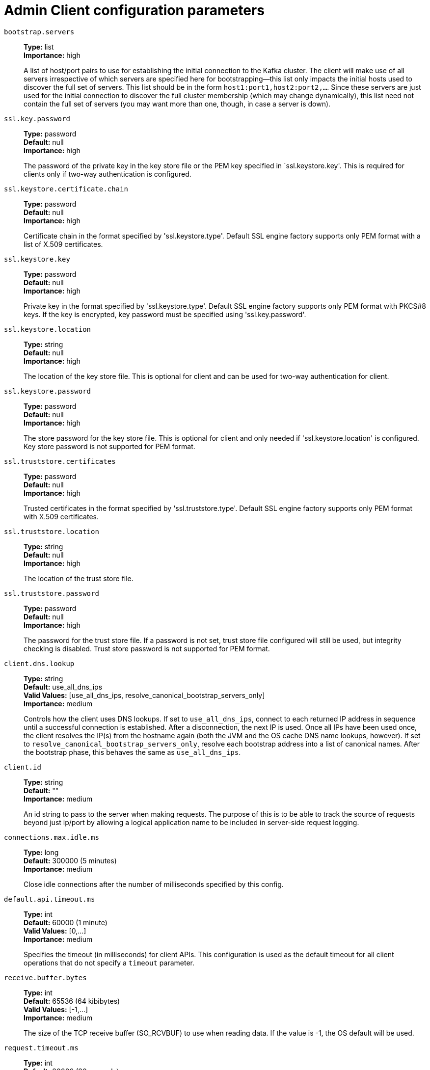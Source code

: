 // Module included in the following assemblies:
//
// assembly-overview.adoc
//
// THIS FILE IS AUTO-GENERATED. DO NOT EDIT BY HAND
// Run "make clean buildall" to regenerate.

[id='admin-client-configuration-parameters-{context}']
= Admin Client configuration parameters

`bootstrap.servers`::
*Type:* list +
*Importance:* high +
+
A list of host/port pairs to use for establishing the initial connection to the Kafka cluster. The client will make use of all servers irrespective of which servers are specified here for bootstrapping&mdash;this list only impacts the initial hosts used to discover the full set of servers. This list should be in the form `host1:port1,host2:port2,...`. Since these servers are just used for the initial connection to discover the full cluster membership (which may change dynamically), this list need not contain the full set of servers (you may want more than one, though, in case a server is down).

`ssl.key.password`::
*Type:* password +
*Default:* null +
*Importance:* high +
+
The password of the private key in the key store file or the PEM key specified in `ssl.keystore.key'. This is required for clients only if two-way authentication is configured.

`ssl.keystore.certificate.chain`::
*Type:* password +
*Default:* null +
*Importance:* high +
+
Certificate chain in the format specified by 'ssl.keystore.type'. Default SSL engine factory supports only PEM format with a list of X.509 certificates.

`ssl.keystore.key`::
*Type:* password +
*Default:* null +
*Importance:* high +
+
Private key in the format specified by 'ssl.keystore.type'. Default SSL engine factory supports only PEM format with PKCS#8 keys. If the key is encrypted, key password must be specified using 'ssl.key.password'.

`ssl.keystore.location`::
*Type:* string +
*Default:* null +
*Importance:* high +
+
The location of the key store file. This is optional for client and can be used for two-way authentication for client.

`ssl.keystore.password`::
*Type:* password +
*Default:* null +
*Importance:* high +
+
The store password for the key store file. This is optional for client and only needed if 'ssl.keystore.location' is configured. Key store password is not supported for PEM format.

`ssl.truststore.certificates`::
*Type:* password +
*Default:* null +
*Importance:* high +
+
Trusted certificates in the format specified by 'ssl.truststore.type'. Default SSL engine factory supports only PEM format with X.509 certificates.

`ssl.truststore.location`::
*Type:* string +
*Default:* null +
*Importance:* high +
+
The location of the trust store file.

`ssl.truststore.password`::
*Type:* password +
*Default:* null +
*Importance:* high +
+
The password for the trust store file. If a password is not set, trust store file configured will still be used, but integrity checking is disabled. Trust store password is not supported for PEM format.

`client.dns.lookup`::
*Type:* string +
*Default:* use_all_dns_ips +
*Valid Values:* [use_all_dns_ips, resolve_canonical_bootstrap_servers_only] +
*Importance:* medium +
+
Controls how the client uses DNS lookups. If set to `use_all_dns_ips`, connect to each returned IP address in sequence until a successful connection is established. After a disconnection, the next IP is used. Once all IPs have been used once, the client resolves the IP(s) from the hostname again (both the JVM and the OS cache DNS name lookups, however). If set to `resolve_canonical_bootstrap_servers_only`, resolve each bootstrap address into a list of canonical names. After the bootstrap phase, this behaves the same as `use_all_dns_ips`.

`client.id`::
*Type:* string +
*Default:* "" +
*Importance:* medium +
+
An id string to pass to the server when making requests. The purpose of this is to be able to track the source of requests beyond just ip/port by allowing a logical application name to be included in server-side request logging.

`connections.max.idle.ms`::
*Type:* long +
*Default:* 300000 (5 minutes) +
*Importance:* medium +
+
Close idle connections after the number of milliseconds specified by this config.

`default.api.timeout.ms`::
*Type:* int +
*Default:* 60000 (1 minute) +
*Valid Values:* [0,...] +
*Importance:* medium +
+
Specifies the timeout (in milliseconds) for client APIs. This configuration is used as the default timeout for all client operations that do not specify a `timeout` parameter.

`receive.buffer.bytes`::
*Type:* int +
*Default:* 65536 (64 kibibytes) +
*Valid Values:* [-1,...] +
*Importance:* medium +
+
The size of the TCP receive buffer (SO_RCVBUF) to use when reading data. If the value is -1, the OS default will be used.

`request.timeout.ms`::
*Type:* int +
*Default:* 30000 (30 seconds) +
*Valid Values:* [0,...] +
*Importance:* medium +
+
The configuration controls the maximum amount of time the client will wait for the response of a request. If the response is not received before the timeout elapses the client will resend the request if necessary or fail the request if retries are exhausted.

`sasl.client.callback.handler.class`::
*Type:* class +
*Default:* null +
*Importance:* medium +
+
The fully qualified name of a SASL client callback handler class that implements the AuthenticateCallbackHandler interface.

`sasl.jaas.config`::
*Type:* password +
*Default:* null +
*Importance:* medium +
+
JAAS login context parameters for SASL connections in the format used by JAAS configuration files. JAAS configuration file format is described http://docs.oracle.com/javase/8/docs/technotes/guides/security/jgss/tutorials/LoginConfigFile.html[here]. The format for the value is: `loginModuleClass controlFlag (optionName=optionValue)*;`. For brokers, the config must be prefixed with listener prefix and SASL mechanism name in lower-case. For example, listener.name.sasl_ssl.scram-sha-256.sasl.jaas.config=com.example.ScramLoginModule required;.

`sasl.kerberos.service.name`::
*Type:* string +
*Default:* null +
*Importance:* medium +
+
The Kerberos principal name that Kafka runs as. This can be defined either in Kafka's JAAS config or in Kafka's config.

`sasl.login.callback.handler.class`::
*Type:* class +
*Default:* null +
*Importance:* medium +
+
The fully qualified name of a SASL login callback handler class that implements the AuthenticateCallbackHandler interface. For brokers, login callback handler config must be prefixed with listener prefix and SASL mechanism name in lower-case. For example, listener.name.sasl_ssl.scram-sha-256.sasl.login.callback.handler.class=com.example.CustomScramLoginCallbackHandler.

`sasl.login.class`::
*Type:* class +
*Default:* null +
*Importance:* medium +
+
The fully qualified name of a class that implements the Login interface. For brokers, login config must be prefixed with listener prefix and SASL mechanism name in lower-case. For example, listener.name.sasl_ssl.scram-sha-256.sasl.login.class=com.example.CustomScramLogin.

`sasl.mechanism`::
*Type:* string +
*Default:* GSSAPI +
*Importance:* medium +
+
SASL mechanism used for client connections. This may be any mechanism for which a security provider is available. GSSAPI is the default mechanism.

`sasl.oauthbearer.jwks.endpoint.url`::
*Type:* string +
*Default:* null +
*Importance:* medium +
+
The OAuth/OIDC provider URL from which the provider's https://datatracker.ietf.org/doc/html/rfc7517#section-5[JWKS (JSON Web Key Set)] can be retrieved. The URL can be HTTP(S)-based or file-based. If the URL is HTTP(S)-based, the JWKS data will be retrieved from the OAuth/OIDC provider via the configured URL on broker startup. All then-current keys will be cached on the broker for incoming requests. If an authentication request is received for a JWT that includes a "kid" header claim value that isn't yet in the cache, the JWKS endpoint will be queried again on demand. However, the broker polls the URL every sasl.oauthbearer.jwks.endpoint.refresh.ms milliseconds to refresh the cache with any forthcoming keys before any JWT requests that include them are received. If the URL is file-based, the broker will load the JWKS file from a configured location on startup. In the event that the JWT includes a "kid" header value that isn't in the JWKS file, the broker will reject the JWT and authentication will fail.

`sasl.oauthbearer.token.endpoint.url`::
*Type:* string +
*Default:* null +
*Importance:* medium +
+
The URL for the OAuth/OIDC identity provider. If the URL is HTTP(S)-based, it is the issuer's token endpoint URL to which requests will be made to login based on the configuration in sasl.jaas.config. If the URL is file-based, it specifies a file containing an access token (in JWT serialized form) issued by the OAuth/OIDC identity provider to use for authorization.

`security.protocol`::
*Type:* string +
*Default:* PLAINTEXT +
*Importance:* medium +
+
Protocol used to communicate with brokers. Valid values are: PLAINTEXT, SSL, SASL_PLAINTEXT, SASL_SSL.

`send.buffer.bytes`::
*Type:* int +
*Default:* 131072 (128 kibibytes) +
*Valid Values:* [-1,...] +
*Importance:* medium +
+
The size of the TCP send buffer (SO_SNDBUF) to use when sending data. If the value is -1, the OS default will be used.

`socket.connection.setup.timeout.max.ms`::
*Type:* long +
*Default:* 30000 (30 seconds) +
*Importance:* medium +
+
The maximum amount of time the client will wait for the socket connection to be established. The connection setup timeout will increase exponentially for each consecutive connection failure up to this maximum. To avoid connection storms, a randomization factor of 0.2 will be applied to the timeout resulting in a random range between 20% below and 20% above the computed value.

`socket.connection.setup.timeout.ms`::
*Type:* long +
*Default:* 10000 (10 seconds) +
*Importance:* medium +
+
The amount of time the client will wait for the socket connection to be established. If the connection is not built before the timeout elapses, clients will close the socket channel.

`ssl.enabled.protocols`::
*Type:* list +
*Default:* TLSv1.2,TLSv1.3 +
*Importance:* medium +
+
The list of protocols enabled for SSL connections. The default is 'TLSv1.2,TLSv1.3' when running with Java 11 or newer, 'TLSv1.2' otherwise. With the default value for Java 11, clients and servers will prefer TLSv1.3 if both support it and fallback to TLSv1.2 otherwise (assuming both support at least TLSv1.2). This default should be fine for most cases. Also see the config documentation for `ssl.protocol`.

`ssl.keystore.type`::
*Type:* string +
*Default:* JKS +
*Importance:* medium +
+
The file format of the key store file. This is optional for client.

`ssl.protocol`::
*Type:* string +
*Default:* TLSv1.3 +
*Importance:* medium +
+
The SSL protocol used to generate the SSLContext. The default is 'TLSv1.3' when running with Java 11 or newer, 'TLSv1.2' otherwise. This value should be fine for most use cases. Allowed values in recent JVMs are 'TLSv1.2' and 'TLSv1.3'. 'TLS', 'TLSv1.1', 'SSL', 'SSLv2' and 'SSLv3' may be supported in older JVMs, but their usage is discouraged due to known security vulnerabilities. With the default value for this config and 'ssl.enabled.protocols', clients will downgrade to 'TLSv1.2' if the server does not support 'TLSv1.3'. If this config is set to 'TLSv1.2', clients will not use 'TLSv1.3' even if it is one of the values in ssl.enabled.protocols and the server only supports 'TLSv1.3'.

`ssl.provider`::
*Type:* string +
*Default:* null +
*Importance:* medium +
+
The name of the security provider used for SSL connections. Default value is the default security provider of the JVM.

`ssl.truststore.type`::
*Type:* string +
*Default:* JKS +
*Importance:* medium +
+
The file format of the trust store file.

`metadata.max.age.ms`::
*Type:* long +
*Default:* 300000 (5 minutes) +
*Valid Values:* [0,...] +
*Importance:* low +
+
The period of time in milliseconds after which we force a refresh of metadata even if we haven't seen any partition leadership changes to proactively discover any new brokers or partitions.

`metric.reporters`::
*Type:* list +
*Default:* "" +
*Importance:* low +
+
A list of classes to use as metrics reporters. Implementing the `org.apache.kafka.common.metrics.MetricsReporter` interface allows plugging in classes that will be notified of new metric creation. The JmxReporter is always included to register JMX statistics.

`metrics.num.samples`::
*Type:* int +
*Default:* 2 +
*Valid Values:* [1,...] +
*Importance:* low +
+
The number of samples maintained to compute metrics.

`metrics.recording.level`::
*Type:* string +
*Default:* INFO +
*Valid Values:* [INFO, DEBUG, TRACE] +
*Importance:* low +
+
The highest recording level for metrics.

`metrics.sample.window.ms`::
*Type:* long +
*Default:* 30000 (30 seconds) +
*Valid Values:* [0,...] +
*Importance:* low +
+
The window of time a metrics sample is computed over.

`reconnect.backoff.max.ms`::
*Type:* long +
*Default:* 1000 (1 second) +
*Valid Values:* [0,...] +
*Importance:* low +
+
The maximum amount of time in milliseconds to wait when reconnecting to a broker that has repeatedly failed to connect. If provided, the backoff per host will increase exponentially for each consecutive connection failure, up to this maximum. After calculating the backoff increase, 20% random jitter is added to avoid connection storms.

`reconnect.backoff.ms`::
*Type:* long +
*Default:* 50 +
*Valid Values:* [0,...] +
*Importance:* low +
+
The base amount of time to wait before attempting to reconnect to a given host. This avoids repeatedly connecting to a host in a tight loop. This backoff applies to all connection attempts by the client to a broker.

`retries`::
*Type:* int +
*Default:* 2147483647 +
*Valid Values:* [0,...,2147483647] +
*Importance:* low +
+
Setting a value greater than zero will cause the client to resend any request that fails with a potentially transient error. It is recommended to set the value to either zero or `MAX_VALUE` and use corresponding timeout parameters to control how long a client should retry a request.

`retry.backoff.ms`::
*Type:* long +
*Default:* 100 +
*Valid Values:* [0,...] +
*Importance:* low +
+
The amount of time to wait before attempting to retry a failed request. This avoids repeatedly sending requests in a tight loop under some failure scenarios.

`sasl.kerberos.kinit.cmd`::
*Type:* string +
*Default:* /usr/bin/kinit +
*Importance:* low +
+
Kerberos kinit command path.

`sasl.kerberos.min.time.before.relogin`::
*Type:* long +
*Default:* 60000 +
*Importance:* low +
+
Login thread sleep time between refresh attempts.

`sasl.kerberos.ticket.renew.jitter`::
*Type:* double +
*Default:* 0.05 +
*Importance:* low +
+
Percentage of random jitter added to the renewal time.

`sasl.kerberos.ticket.renew.window.factor`::
*Type:* double +
*Default:* 0.8 +
*Importance:* low +
+
Login thread will sleep until the specified window factor of time from last refresh to ticket's expiry has been reached, at which time it will try to renew the ticket.

`sasl.login.connect.timeout.ms`::
*Type:* int +
*Default:* null +
*Importance:* low +
+
The (optional) value in milliseconds for the external authentication provider connection timeout. Currently applies only to OAUTHBEARER.

`sasl.login.read.timeout.ms`::
*Type:* int +
*Default:* null +
*Importance:* low +
+
The (optional) value in milliseconds for the external authentication provider read timeout. Currently applies only to OAUTHBEARER.

`sasl.login.refresh.buffer.seconds`::
*Type:* short +
*Default:* 300 +
*Valid Values:* [0,...,3600] +
*Importance:* low +
+
The amount of buffer time before credential expiration to maintain when refreshing a credential, in seconds. If a refresh would otherwise occur closer to expiration than the number of buffer seconds then the refresh will be moved up to maintain as much of the buffer time as possible. Legal values are between 0 and 3600 (1 hour); a default value of  300 (5 minutes) is used if no value is specified. This value and sasl.login.refresh.min.period.seconds are both ignored if their sum exceeds the remaining lifetime of a credential. Currently applies only to OAUTHBEARER.

`sasl.login.refresh.min.period.seconds`::
*Type:* short +
*Default:* 60 +
*Valid Values:* [0,...,900] +
*Importance:* low +
+
The desired minimum time for the login refresh thread to wait before refreshing a credential, in seconds. Legal values are between 0 and 900 (15 minutes); a default value of 60 (1 minute) is used if no value is specified.  This value and  sasl.login.refresh.buffer.seconds are both ignored if their sum exceeds the remaining lifetime of a credential. Currently applies only to OAUTHBEARER.

`sasl.login.refresh.window.factor`::
*Type:* double +
*Default:* 0.8 +
*Valid Values:* [0.5,...,1.0] +
*Importance:* low +
+
Login refresh thread will sleep until the specified window factor relative to the credential's lifetime has been reached, at which time it will try to refresh the credential. Legal values are between 0.5 (50%) and 1.0 (100%) inclusive; a default value of 0.8 (80%) is used if no value is specified. Currently applies only to OAUTHBEARER.

`sasl.login.refresh.window.jitter`::
*Type:* double +
*Default:* 0.05 +
*Valid Values:* [0.0,...,0.25] +
*Importance:* low +
+
The maximum amount of random jitter relative to the credential's lifetime that is added to the login refresh thread's sleep time. Legal values are between 0 and 0.25 (25%) inclusive; a default value of 0.05 (5%) is used if no value is specified. Currently applies only to OAUTHBEARER.

`sasl.login.retry.backoff.max.ms`::
*Type:* long +
*Default:* 10000 (10 seconds) +
*Importance:* low +
+
The (optional) value in milliseconds for the maximum wait between login attempts to the external authentication provider. Login uses an exponential backoff algorithm with an initial wait based on the sasl.login.retry.backoff.ms setting and will double in wait length between attempts up to a maximum wait length specified by the sasl.login.retry.backoff.max.ms setting. Currently applies only to OAUTHBEARER.

`sasl.login.retry.backoff.ms`::
*Type:* long +
*Default:* 100 +
*Importance:* low +
+
The (optional) value in milliseconds for the initial wait between login attempts to the external authentication provider. Login uses an exponential backoff algorithm with an initial wait based on the sasl.login.retry.backoff.ms setting and will double in wait length between attempts up to a maximum wait length specified by the sasl.login.retry.backoff.max.ms setting. Currently applies only to OAUTHBEARER.

`sasl.oauthbearer.clock.skew.seconds`::
*Type:* int +
*Default:* 30 +
*Importance:* low +
+
The (optional) value in seconds to allow for differences between the time of the OAuth/OIDC identity provider and the broker.

`sasl.oauthbearer.expected.audience`::
*Type:* list +
*Default:* null +
*Importance:* low +
+
The (optional) comma-delimited setting for the broker to use to verify that the JWT was issued for one of the expected audiences. The JWT will be inspected for the standard OAuth "aud" claim and if this value is set, the broker will match the value from JWT's "aud" claim  to see if there is an exact match. If there is no match, the broker will reject the JWT and authentication will fail.

`sasl.oauthbearer.expected.issuer`::
*Type:* string +
*Default:* null +
*Importance:* low +
+
The (optional) setting for the broker to use to verify that the JWT was created by the expected issuer. The JWT will be inspected for the standard OAuth "iss" claim and if this value is set, the broker will match it exactly against what is in the JWT's "iss" claim. If there is no match, the broker will reject the JWT and authentication will fail.

`sasl.oauthbearer.jwks.endpoint.refresh.ms`::
*Type:* long +
*Default:* 3600000 (1 hour) +
*Importance:* low +
+
The (optional) value in milliseconds for the broker to wait between refreshing its JWKS (JSON Web Key Set) cache that contains the keys to verify the signature of the JWT.

`sasl.oauthbearer.jwks.endpoint.retry.backoff.max.ms`::
*Type:* long +
*Default:* 10000 (10 seconds) +
*Importance:* low +
+
The (optional) value in milliseconds for the maximum wait between attempts to retrieve the JWKS (JSON Web Key Set) from the external authentication provider. JWKS retrieval uses an exponential backoff algorithm with an initial wait based on the sasl.oauthbearer.jwks.endpoint.retry.backoff.ms setting and will double in wait length between attempts up to a maximum wait length specified by the sasl.oauthbearer.jwks.endpoint.retry.backoff.max.ms setting.

`sasl.oauthbearer.jwks.endpoint.retry.backoff.ms`::
*Type:* long +
*Default:* 100 +
*Importance:* low +
+
The (optional) value in milliseconds for the initial wait between JWKS (JSON Web Key Set) retrieval attempts from the external authentication provider. JWKS retrieval uses an exponential backoff algorithm with an initial wait based on the sasl.oauthbearer.jwks.endpoint.retry.backoff.ms setting and will double in wait length between attempts up to a maximum wait length specified by the sasl.oauthbearer.jwks.endpoint.retry.backoff.max.ms setting.

`sasl.oauthbearer.scope.claim.name`::
*Type:* string +
*Default:* scope +
*Importance:* low +
+
The OAuth claim for the scope is often named "scope", but this (optional) setting can provide a different name to use for the scope included in the JWT payload's claims if the OAuth/OIDC provider uses a different name for that claim.

`sasl.oauthbearer.sub.claim.name`::
*Type:* string +
*Default:* sub +
*Importance:* low +
+
The OAuth claim for the subject is often named "sub", but this (optional) setting can provide a different name to use for the subject included in the JWT payload's claims if the OAuth/OIDC provider uses a different name for that claim.

`security.providers`::
*Type:* string +
*Default:* null +
*Importance:* low +
+
A list of configurable creator classes each returning a provider implementing security algorithms. These classes should implement the `org.apache.kafka.common.security.auth.SecurityProviderCreator` interface.

`ssl.cipher.suites`::
*Type:* list +
*Default:* null +
*Importance:* low +
+
A list of cipher suites. This is a named combination of authentication, encryption, MAC and key exchange algorithm used to negotiate the security settings for a network connection using TLS or SSL network protocol. By default all the available cipher suites are supported.

`ssl.endpoint.identification.algorithm`::
*Type:* string +
*Default:* https +
*Importance:* low +
+
The endpoint identification algorithm to validate server hostname using server certificate.

`ssl.engine.factory.class`::
*Type:* class +
*Default:* null +
*Importance:* low +
+
The class of type org.apache.kafka.common.security.auth.SslEngineFactory to provide SSLEngine objects. Default value is org.apache.kafka.common.security.ssl.DefaultSslEngineFactory.

`ssl.keymanager.algorithm`::
*Type:* string +
*Default:* SunX509 +
*Importance:* low +
+
The algorithm used by key manager factory for SSL connections. Default value is the key manager factory algorithm configured for the Java Virtual Machine.

`ssl.secure.random.implementation`::
*Type:* string +
*Default:* null +
*Importance:* low +
+
The SecureRandom PRNG implementation to use for SSL cryptography operations.

`ssl.trustmanager.algorithm`::
*Type:* string +
*Default:* PKIX +
*Importance:* low +
+
The algorithm used by trust manager factory for SSL connections. Default value is the trust manager factory algorithm configured for the Java Virtual Machine.
